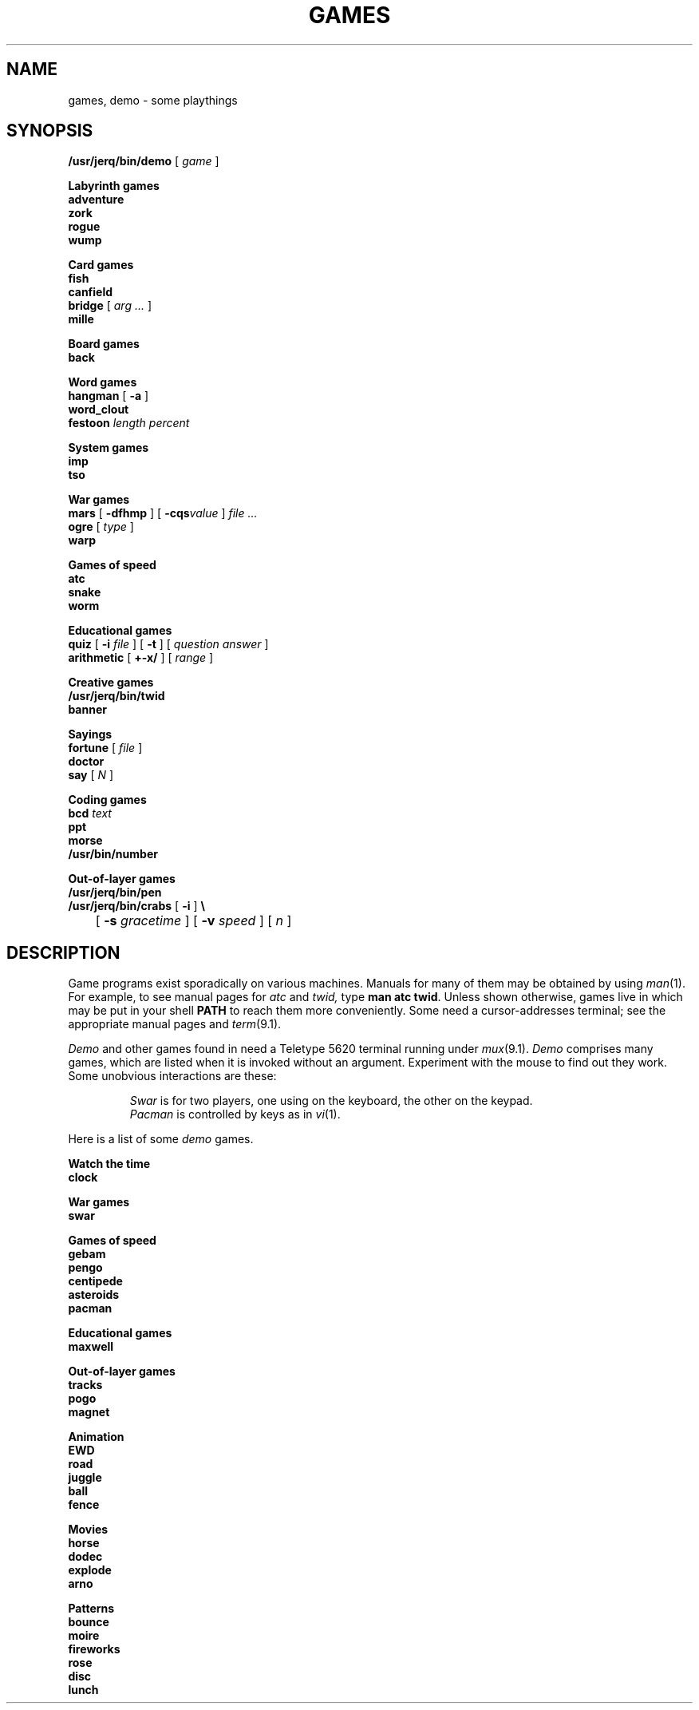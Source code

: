 .TH GAMES 1
.CT 1 misc inst_info
.SH NAME
games, demo \- some playthings
.SH SYNOPSIS
.2C
.fi
.BI /usr/jerq/bin/demo 
[
.I game
]
.de xx
.ti -3n
\fB\\$1 \\$2 \\$3\fP
.br
..
.PP
.xx Labyrinth games
.B adventure
.br
.B zork
.br
.B rogue
.br
.B wump
.PP
.xx Card games
.B fish
.br
.B canfield
.br
.B bridge
[
.I arg ...
]
.br
.B mille
.PP
.xx Board games
.B back
.PP
.xx Word games
.B hangman
[
.B -a
]
.br
.B word_clout
.br
.B festoon
.I length percent
.PP
.xx System games
.B imp
.br
.B tso
.PP
.xx War games
.B mars 
[
.B -dfhmp
]
[
.BI -cqs value
]
.I file ...
.br
.B ogre
[
.I type
]
.br
.B warp
.PP
.xx Games of speed and dexterity
.B atc
.br
.B snake
.br
.B worm
.br
.PP
.xx Educational games
.B quiz
[
.B \-i
.I file
]
[
.B \-t
]
[
.I question answer
]
.br
.B arithmetic
[
.B +-x/
]
[
.I range
]
.br
.PP
.xx Creative games
.B /usr/jerq/bin/twid
.br
.B banner
.PP
.xx Sayings
.B fortune
[
.I file
]
.br
.B doctor
.br
.B say
[
.I N
]
.PP
.xx Coding games
.br
.B bcd
.IR text
.br
.B ppt
.br
.B morse
.br 
.B /usr/bin/number
.PP
.xx Out-of-layer games
.B /usr/jerq/bin/pen
.br
.B /usr/jerq/bin/crabs
[
.B -i
]
.B \e
.br
	[
.B -s
.I gracetime
]
[
.B -v
.I speed
]
[
.I n
]
.sp
.1C
.PD
.SH DESCRIPTION
Game programs exist sporadically on various machines.
Manuals for many of them may be obtained by using
.IR man (1).
For example, to see manual pages for
.I atc
and
.I twid,
type
.BR "man atc twid" .
Unless shown otherwise, games live in
.FR /usr/games ,
which may be put in your shell
.B PATH
to reach them more conveniently.
Some need a cursor-addresses terminal; see the appropriate 
manual pages and
.IR term (9.1).
.PP
.I Demo
and other games found in
.FR /usr/jerq/bin 
need a Teletype 5620 terminal running under
.IR mux (9.1).
.I Demo
comprises many games, which are listed when it
is invoked without an argument.
Experiment with the mouse to find out they work.
Some unobvious interactions are these:
.IP
.I Swar
is for two players, one using
.L asdwx
on the keyboard, the other
.LR 12350
on the keypad.
.br
.I Pacman
is controlled by
.L hjkl
keys as in
.IR vi (1).
.PP
Here is a list of some
.I demo 
games.
.LP
.2C
.xx Watch the time
.B clock
.PP
.xx War games
.B swar
.br
.PP
.xx Games of speed and dexterity
.B gebam
.br
.B pengo
.br
.B centipede
.br
.B asteroids
.br
.B pacman
.PP
.xx Educational games
.B maxwell
.PP
.xx Out-of-layer games
.B tracks
.br
.B pogo
.br
.B magnet
.PP
.xx Animation
.B EWD
.br
.B road
.br
.B juggle
.br
.B ball
.br
.B fence
.PP
.xx Movies
.B horse
.br
.B dodec
.br
.B explode
.br
.B arno
.PP
.xx Patterns
.B bounce
.br
.B moire
.br
.B fireworks
.br
.B rose
.br
.B disc
.br
.B lunch
.1C
.SH " "

